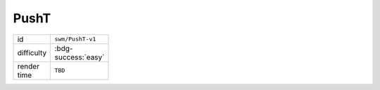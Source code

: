 PushT
=====

.. table::
   :width: 20%

   ================ ==========================
   id               ``swm/PushT-v1``
   difficulty       :bdg-success:`easy`
   render time      ``TBD``
   ================ ==========================  
